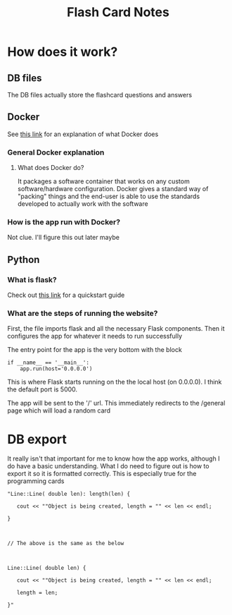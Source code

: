 #+TITLE: Flash Card Notes
* How does it work?
** DB files
   The DB files actually store the flashcard questions and answers
** Docker
   See [[https://opensource.com/resources/what-docker][this link]] for an explanation of what Docker does
*** General Docker explanation
**** What does Docker do?
     It packages a software container that works on any custom software/hardware configuration. Docker gives a standard way of "packing" things and the end-user is able to use the standards developed to actually work with the software
*** How is the app run with Docker?
    Not clue. I'll figure this out later maybe
** Python
*** What is flask?
    Check out [[http://flask.pocoo.org/docs/1.0/quickstart/#quickstart][this link]] for a quickstart guide
*** What are the steps of running the website?
    First, the file imports flask and all the necessary Flask components. Then it configures the app for whatever it needs to run successfully

    The entry point for the app is the very bottom with the block

    #+BEGIN_SRC 
    if __name__ == '__main__':
        app.run(host='0.0.0.0')
    #+END_SRC

    This is where Flask starts running on the the local host (on 0.0.0.0). I think the default port is 5000.

    The app will be sent to the '/' url. This immediately redirects to the /general page which will load a random card
* DB export
It really isn't that important for me to know how the app works, although I do have a basic understanding. What I do need to figure out is how to export it so it is formatted correctly. This is especially true for the programming cards

#+BEGIN_SRC 
"Line::Line( double len): length(len) {

   cout << ""Object is being created, length = "" << len << endl;

}



// The above is the same as the below



Line::Line( double len) {

   cout << ""Object is being created, length = "" << len << endl;

   length = len;

}"

#+END_SRC
